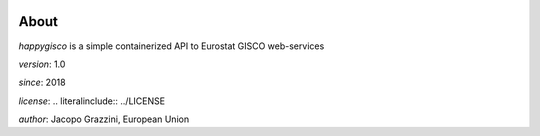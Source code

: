 .. image:: http://img.shields.io/travis/grazzja/src/master.png
    :alt: Travis-CI Build Status
    :target: https://travis-ci.org/grazzja/src

.. image:: http://img.shields.io/coveralls/grazzja/src/master.png
    :alt: Coverage Status
    :target: https://coveralls.io/r/grazzja/src

.. image:: http://img.shields.io/pypi/v/happygisco.png
    :alt: PYPI Package
    :target: https://pypi.python.org/pypi/happygisco

About
=====

`happygisco` is a simple containerized API to Eurostat GISCO web-services

*version*:      1.0

*since*:        2018

*license*:      .. literalinclude:: ../LICENSE

*author*: 	Jacopo Grazzini, European Union

